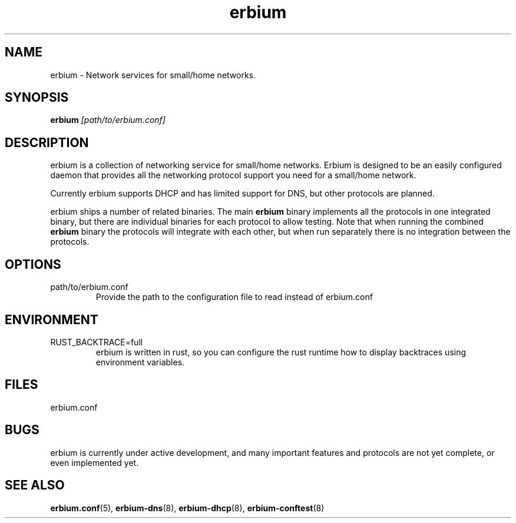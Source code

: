 .\"   Copyright 2020 Perry Lorier
.\"
.\"  Licensed under the Apache License, Version 2.0 (the "License");
.\"  you may not use this file except in compliance with the License.
.\"  You may obtain a copy of the License at
.\"
.\"      http://www.apache.org/licenses/LICENSE-2.0
.\"
.\"  Unless required by applicable law or agreed to in writing, software
.\"  distributed under the License is distributed on an "AS IS" BASIS,
.\"  WITHOUT WARRANTIES OR CONDITIONS OF ANY KIND, either express or implied.
.\"  See the License for the specific language governing permissions and
.\"  limitations under the License.
.\"
.\"  SPDX-License-Identifier: Apache-2.0
.TH erbium 8 2020-06-28 Linux "System management commands"
.SH NAME
erbium \- Network services for small/home networks.
.SH SYNOPSIS
\fBerbium\fR \fI[path/to/erbium.conf]\fR
.SH DESCRIPTION
erbium is a collection of networking service for small/home networks.  Erbium
is designed to be an easily configured daemon that provides all the networking
protocol support you need for a small/home network.
.PP
Currently erbium supports DHCP and has limited support for DNS, but other
protocols are planned.
.PP
erbium ships a number of related binaries.  The main \fBerbium\fR binary
implements all the protocols in one integrated binary, but there are individual
binaries for each protocol to allow testing.  Note that when running the
combined \fBerbium\fR binary the protocols will integrate with each other, but
when run separately there is no integration between the protocols.

.SH OPTIONS
.IP path/to/erbium.conf
Provide the path to the configuration file to read instead of erbium.conf

.SH ENVIRONMENT
.IP RUST_BACKTRACE=full
erbium is written in rust, so you can configure the rust runtime how to display
backtraces using environment variables.

.SH FILES
erbium.conf
.SH BUGS
erbium is currently under active development, and many important features and protocols are not yet complete, or even
implemented yet.
.SH SEE ALSO
.BR erbium.conf (5),
.BR erbium-dns (8),
.BR erbium-dhcp (8),
.BR erbium-conftest (8)

